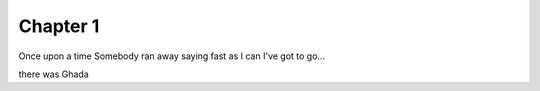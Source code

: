 #########
Chapter 1
#########

Once upon a time 
Somebody ran away saying fast as I can
I've got to go...

there was Ghada 
